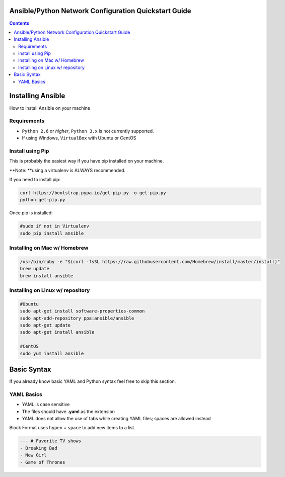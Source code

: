 Ansible/Python Network Configuration Quickstart Guide
=====================================================

.. contents::

Installing Ansible
==================

How to install Ansible on your machine

Requirements
------------

- ``Python 2.6`` or *higher*, ``Python 3.x`` is not currently supported.
- If using Windows, ``VirtualBox`` with Ubuntu or CentOS

Install using Pip
-----------------

This is probably the easiest way if you have pip installed on your machine.

**Note: **using a virtualenv is ALWAYS recommended.

If you need to install pip:

.. code-block:: bash

    curl https://bootstrap.pypa.io/get-pip.py -o get-pip.py
    python get-pip.py

Once pip is installed:

.. code-block:: bash

    #sudo if not in Virtualenv
    sudo pip install ansible

Installing on Mac w/ Homebrew
-----------------------------

.. code-block:: bash

    /usr/bin/ruby -e "$(curl -fsSL https://raw.githubusercontent.com/Homebrew/install/master/install)"
    brew update
    brew install ansible

Installing on Linux w/ repository
---------------------------------

.. code-block:: bash

    #Ubuntu
    sudo apt-get install software-properties-common
    sudo apt-add-repository ppa:ansible/ansible
    sudo apt-get update
    sudo apt-get install ansible

    #CentOS
    sudo yum install ansible

Basic Syntax
============

If you already know basic YAML and Python syntax feel free to skip this section.

YAML Basics
-----------

- YAML is case sensitive
- The files should have **.yaml** as the extension
- YAML does not allow the use of tabs while creating YAML files; spaces are allowed instead

Block Format uses ``hypen`` + ``space`` to add new items to a list.

.. code-block:: yaml

    --- # Favorite TV shows
    - Breaking Bad
    - New Girl
    - Game of Thrones
